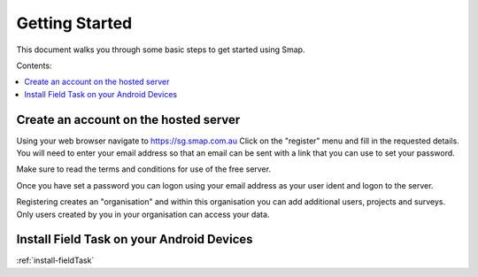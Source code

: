Getting Started
===============

This document walks you through some basic steps to get started using Smap.

Contents:

.. contents::
 :local:

.. _getting-started-create-sg-account:

Create an account on the hosted server
--------------------------------------

Using your web browser navigate to https://sg.smap.com.au
Click on the "register" menu and fill in the requested details.  You will need to enter your email address so that an email can be
sent with a link that you can use to set your password.  

Make sure to read the terms and conditions for use of the free server. 

Once you have set a password you can logon using your email address as your user ident and logon to the server.

Registering creates an "organisation" and within this organisation you can add additional users, projects and surveys. Only users
created by you in your organisation can access your data.

Install Field Task on your Android Devices
------------------------------------------

:ref:`install-fieldTask`


